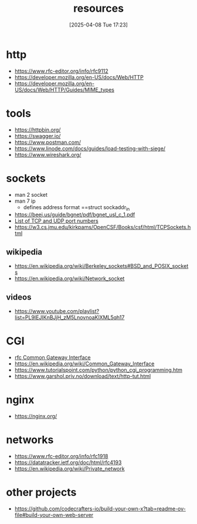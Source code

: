 :PROPERTIES:
:ID:       18583cc7-eb19-4333-8f77-233b42708967
:END:
#+title: resources
#+date: [2025-04-08 Tue 17:23]
#+startup: overview

* http
- https://www.rfc-editor.org/info/rfc9112
- https://developer.mozilla.org/en-US/docs/Web/HTTP
- https://developer.mozilla.org/en-US/docs/Web/HTTP/Guides/MIME_types
* tools
- https://httpbin.org/
- https://swagger.io/
- https://www.postman.com/
- https://www.linode.com/docs/guides/load-testing-with-siege/
- https://www.wireshark.org/
* sockets
- man 2 socket
- man 7 ip
  - defines address format ==struct sockaddr_in
- https://beej.us/guide/bgnet/pdf/bgnet_usl_c_1.pdf
- [[https://en.wikipedia.org/wiki/List_of_TCP_and_UDP_port_numbers][List of TCP and UDP port numbers]]
- https://w3.cs.jmu.edu/kirkpams/OpenCSF/Books/csf/html/TCPSockets.html
** wikipedia
- https://en.wikipedia.org/wiki/Berkeley_sockets#BSD_and_POSIX_sockets
- https://en.wikipedia.org/wiki/Network_socket
** videos
- https://www.youtube.com/playlist?list=PL9IEJIKnBJjH_zM5LnovnoaKlXML5qh17
* CGI
- [[https://www.rfc-editor.org/rfc/rfc3875][rfc Common Gateway Interface]]
- https://en.wikipedia.org/wiki/Common_Gateway_Interface
- https://www.tutorialspoint.com/python/python_cgi_programming.htm
- https://www.garshol.priv.no/download/text/http-tut.html
* nginx
- https://nginx.org/
* networks
- https://www.rfc-editor.org/info/rfc1918
- https://datatracker.ietf.org/doc/html/rfc4193
- https://en.wikipedia.org/wiki/Private_network
* other projects
- https://github.com/codecrafters-io/build-your-own-x?tab=readme-ov-file#build-your-own-web-server
